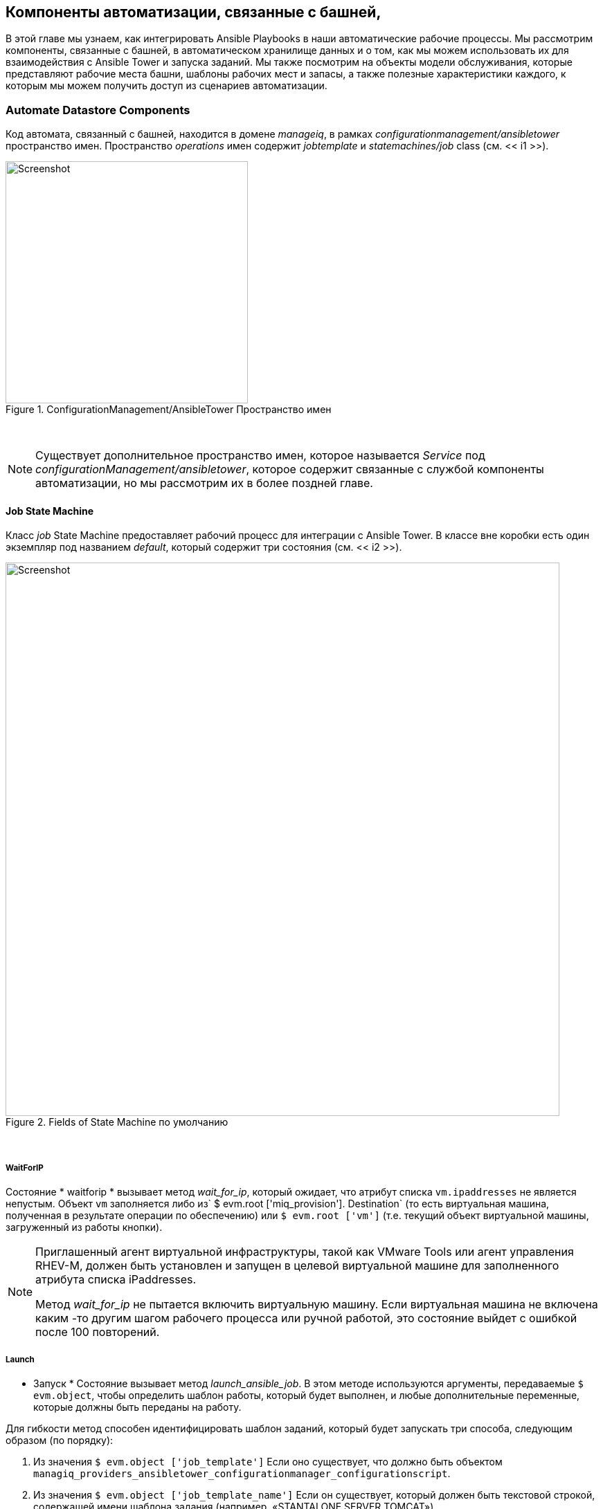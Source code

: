[[tower-related-automate-components]]
== Компоненты автоматизации, связанные с башней,

В этой главе мы узнаем, как интегрировать Ansible Playbooks в наши автоматические рабочие процессы. Мы рассмотрим компоненты, связанные с башней, в автоматическом хранилище данных и о том, как мы можем использовать их для взаимодействия с Ansible Tower и запуска заданий. Мы также посмотрим на объекты модели обслуживания, которые представляют рабочие места башни, шаблоны рабочих мест и запасы, а также полезные характеристики каждого, к которым мы можем получить доступ из сценариев автоматизации.

=== Automate Datastore Components

Код автомата, связанный с башней, находится в домене _manageiq_, в рамках _configurationmanagement/ansibletower_ пространство имен. Пространство _operations_ имен содержит _jobtemplate_ и _statemachines/job_ class (см. << i1 >>).

[[i1]]
.ConfigurationManagement/AnsibleTower Пространство имен
image::images/ss1.png[Screenshot,350,align="center"]
{zwsp} +

[NOTE]
====
Существует дополнительное пространство имен, которое называется _Service_ под _configurationManagement/ansibletower_, которое содержит связанные с службой компоненты автоматизации, но мы рассмотрим их в более поздней главе.
====

==== Job State Machine

Класс _job_ State Machine предоставляет рабочий процесс для интеграции с Ansible Tower. В классе вне коробки есть один экземпляр под названием _default_, который содержит три состояния (см. << i2 >>).

[[i2]]
.Fields of State Machine по умолчанию
image::images/ss3.png[Screenshot,800,align="center"]
{zwsp} +

===== WaitForIP

Состояние * waitforip * вызывает метод __wait_for_ip__, который ожидает, что атрибут списка `vm.ipaddresses` не является непустым. Объект `vm` заполняется либо из` $ evm.root ['miq_provision']. Destination` (то есть виртуальная машина, полученная в результате операции по обеспечению) или `$ evm.root ['vm']` (т.е. текущий объект виртуальной машины, загруженный из работы кнопки).

[NOTE]
====
Приглашенный агент виртуальной инфраструктуры, такой как VMware Tools или агент управления RHEV-M, должен быть установлен и запущен в целевой виртуальной машине для заполненного атрибута списка iPaddresses.

Метод __wait_for_ip__ не пытается включить виртуальную машину. Если виртуальная машина не включена каким -то другим шагом рабочего процесса или ручной работой, это состояние выйдет с ошибкой после 100 повторений.
====

===== Launch

* Запуск * Состояние вызывает метод __launch_ansible_job__. В этом методе используются аргументы, передаваемые `$ evm.object`, чтобы определить шаблон работы, который будет выполнен, и любые дополнительные переменные, которые должны быть переданы на работу.

Для гибкости метод способен идентифицировать шаблон заданий, который будет запускать три способа, следующим образом (по порядку):

1. Из значения `$ evm.object ['job_template']` Если оно существует, что должно быть объектом `managiq_providers_ansibletower_configurationmanager_configurationscript`.
2. Из значения `$ evm.object ['job_template_name']` Если он существует, который должен быть текстовой строкой, содержащей имени шаблона задания (например, «STANTALONE SERVER TOMCAT»)
3. Из значения `$ evm.object ['job_template_id']` Если оно существует, которая должна быть текстовой строкой, содержащей идентификатор шаблона задания (например, "342")

Метод __launch_ansible_job__ также использует различные способы поиска аргументов, чтобы передать шаблон задания в качестве дополнительных переменных.

1. Если машина состояния _job/default_ была вызвана как часть операции по обеспечению (и, следовательно, `$ evm.root ['miq_provision']` существует), метод __launch_ansible_job__ ищет метод предоставления задач. Если таковые были найдены, то часть извлечена `<Extra_VAR>` из имени ключа, и это и значение передаются в шаблон работы в виде дополнительных переменных.

2. Метод __launch_ansible_job__ также ищет `$ evm.object` и все его родительские экземпляры до` $ evm.root` для ключей атрибутов со стилем `dialog_param_ <uster_var> = value` или` dialog <n> = <extra_var> = value`. Например, при передаче дополнительной переменной, называемой «package_name», со значением «Vim-усиление», мы могли бы использовать любой из следующих стилей:

[source,ruby]
----
$ evm.object ['dialog_param_package_name'] = 'vim-усиленный'
----

или

[source,ruby]
----
$ evm.object ['param1'] = 'package_name = vim-urdhanced'
----

Первый стиль позволяет нам легко предпринять дополнительные переменные из диалога услуг. В этом примере нам нужно только дать нашему элементу диалога сервиса имя «param_package_name», и значение готово передать в статусную машину.

После того, как __launch_ansible_job__ успешно запустил шаблон заданий в поставщике Ansible Tower, он сохраняет идентификатор задания в качестве переменной состояния `: ansible_job_id` для справки в других местах в штате.

===== WaitForCompletion

* WaitforComplotion * Государство вызывает метод __wait_for_completion__. Это считывает сохраненный идентификатор задания из переменной состояния `: ansible_job_id` и опрошены поставщика Ansible Tower для статуса завершения задания.

Метод выходит с `$ evm.root ['ae_result']` step to 'error', 'retry' или 'ok, как это необходимо, и печатает сообщение на _automation.log_ в случае ошибки.

==== Calling the State Machine from an Automate Method

Мы можем легко запустить шаблон заданий Ansible Tower на любой виртуальной машине из метода автоматизации.

В этом примере мы запустим шаблон работы под названием «Установить отдельный пакет» на виртуальной машине под названием «Testserver». Мы передаем шаблон задания дополнительную переменную «package_name» с экраном значения «. Чтобы предотвратить продолжительность работы Ansible Playbook от выхода из нашего в настоящее время запущенного метода, мы запустим машину AnsibleTower State в качестве нового запроса на автоматизацию, а не использовать `$ evm.Instantiate '. Поскольку новый метод не будет работать как часть операции подготовки и не вызывается из кнопки на виртуальной машине в Webui, мы должны убедиться, что объект виртуальной машины загружен в `$ evm.root ['vm'] во время выполнения. Мы делаем это, передавая аргумент «VM: VM», содержащий идентификатор объекта VM, который мы хотим загрузить, как показано в следующем коде:

[source,ruby]
----
ANSIBLE_NAMESPACE = 'ConfigurationManagement/ANSIBLETOWER/OPERATIONS/STATEMACHINES'.Freeze
ANSIBLE_STATE_MACHINE_CLASS = 'job'.freeze
Ansible_state_machine_instance = 'default'.freeze
Vm_class = 'vmortemplate'.freeze
attrs = {}
attrs ['job_template_name'] = 'Установить отдельный пакет'
attrs ['dialog_param_package_name'] = 'экран'
#
# Передача атрибута vm :: vm = id гарантирует, что выполненный метод будет
# иметь $ evm.root ['vm'], предварительно загруженная с виртуальной машиной с этим идентификатором
#
vm = $ evm.vmdb (vm_class) .find_by_name ('testserver')
attrs ['vm :: vm'] = vm.id
#
# Убедитесь, что виртуальная машина запускается
#
vm.start, если vm.power_state! = 'on'
#
# Позвоните в шаблон работы в качестве нового запроса на автоматизацию на случай, если он работает за
# дольше 10 минут
#
Options = {}
Options [: namespace] = ansible_namespace
Options [: class_name] = ansible_state_machine_class
Options [: exance_name] = ansible_state_machine_instance
Options [: user_id] = $ evm.root ['user']. ID
параметры [: attrs] = attrs
auto_approve = true
$ evm.execute ('create_automation_request', параметры, $ evm.root ['user']. userId, auto_approve)
----

Вместо того, чтобы передавать атрибут «job_template_name», мы могли бы, если мы хотели бы пройти job_template_id '. Например, мы, возможно, были переданы идентификатор шаблона из диалога услуг, или у нас могут быть несколько поставщиков башни Ansible с дублирующими именами шаблонов рабочих мест и желаем определить правильный шаблон. Следующий код показывает, как мы будем искать и указать идентификатор шаблона задания для шаблона работы на конкретного поставщика (в данном случае у поставщика есть идентификатор 4):

[source,ruby]
----
Script_class = 'Manageiq_providers_ansibletower_configurationManager_ConfigurationScript'.freeze
job_template = $ evm.vmdb (script_class). Где (
                ["manager_id = ? AND name = ?", 4, 'Install Single Package']
).первый
attrs ['job_template_id'] = job_template.id
----

==== Calling the State Machine from an Instance

Мы можем позвонить в машину состояния _job/default_ непосредственно из отношений в экземпляре и даже передать дополнительные аргументы с атрибутами схемы. Это дает нам гибкость, чтобы иметь возможность объединять методы Ruby и Ansible Playbooks в одном экземпляре, если мы желаем (см. << i3 >>).

[[i3]]
. Комбинирование Ruby Methods и Ansible Playbooks в одном экземпляре
image::images/ss6.png[Screenshot,800,align="center"]
{zwsp} +

[[job_template_class]]
==== JobTemplate Class

Класс JobTemplate был создан для упрощения процесса вызова Ansible Job -шаблонов без необходимости для каких -либо сценариев Ruby. Мы можем назвать этот класс, используя URI отношения, который заканчивается именем шаблона задания. Пример, показывающий поле отношений, вызывающее шаблон задания «jboss_standalone_server», показан в << i4 >>.

[[i4]]
. Нажатие jboss_standalone_server ansible шаблон работы
image::images/ss4.png[Screenshot,800,align="center"]
{zwsp} +

Если в классе JobTemplate нет экземпляра с тем же именем, что и шаблон задания (в этом примере "jboss_standalone_server"), будет вызовен экземпляр _.missing_ (см. << i5 >>).

[[i5]]
.Fields of the .missing Extance
image::images/ss2.png[Screenshot,550,align="center"]
{zwsp} +

В экземпляре _.missing_ используется переведенная `$ {#_ Missing_instance}` переменная замены (которая в этом примере будет содержать строку "jboss_standalone_server") в качестве значения для атрибута * job_template_name *. Затем экземпляр запускает машину состояния __job/default__ из поля * запуска *.

[NOTE]
====
Чтобы воспользоваться поведением _.missing_ экземпляра таким образом, наше имя шаблона работы не должно содержать пробелов. Дополнительные переменные по умолчанию будут использоваться при выполнении задания (мы не можем передать параметры в шаблон задания).
====

===== User-defined JobTemplate Instances

Если у нас есть шаблоны рабочих мест, которые мы регулярно называем с помощью дополнительных переменных переопределения, или которые содержат пробелы в имени шаблона, мы можем определить наши собственные экземпляры под _/configurationalmange/ansiblethower/operations/jobtemplate_ в пользовательском домене (см. << i5 >>).

[[i5]]
.User-defined JobTemplate instances
image::images/ss5.png[Screenshot,700,align="center"]
{zwsp} +

Эти пользовательские экземпляры могут затем быть вызваны обычным способом.

==== /System/Request/ansible_tower_job

Существует точка входа в соответствии с _/System/request_ Calling __ansible_tower_job__, которую мы можем позвонить из любого компонента WebUI, который ожидает точки входа в _/system/request_ (например, кнопка). Эта точка записи содержит единое отношение к __/configurationalmange/ansibletower/operations/statemachines/job/default__, поэтому мы должны передавать дополнительные аргументы, такие как "job_template_name" в виде атрибута/значения.

=== Service Models

Есть несколько моделей обслуживания, которые представляют нам интерес, когда мы используем возможности Ansible Tower из наших сценариев автоматизации.

==== ManageIQ_Providers_AnsibleTower_ConfigurationManager_Job

Объект ManageIQ_Providers_ansibletower_configurationManager_job представляет собой задание Ansible Tower. Распечатка Object_Walker типичного объекта выглядит следующим образом:

```
--- attributes follow ---
job.ancestry = nil
job.cloud_tenant_id = nil
job.created_at = 2016-11-23 17:38:00 UTC
job.description = nil
job.ems_id = 4
job.ems_ref = 145
job.id = 49
job.name = jboss_standalone_server
job.orchestration_template_id = 5
job.resource_group = nil
job.retired = nil
job.retirement_last_warn = nil
job.retirement_requester = nil
job.retirement_state = nil
job.retirement_warn = nil
job.retires_on = nil
job.status = ожидание
job.status_reason = nil
Job.Type = Manageiq :: Providers :: AnsibleTower :: ConfigurationManager :: Job
job.updated_at = 2016-11-23 17:38:00 UTC
--- end of attributes ---
--- virtual columns follow ---
job.region_description = область 0
job.region_number = 0
job.total_cloud_networks = 0
job.total_security_groups = 0
job.total_vms = 0
--- end of virtual columns ---
--- associations follow ---
job.ext_management_system
job.job_template
job.outputs
job.parameters
job.resources
--- end of associations ---
--- methods follow ---
job.add_to_service
job.error_reting?
job.finish_retirement
job.inspect
job.inspect_all
job.model_suffix
job.normalized_live_status
job.raw_delete_stack
job.raw_exists?
job.raw_stdout
job.raw_update_stack
job.refresh_ems
job.reeload
job.remove_from_vmdb
job.retire_now
job.retied?
job.retirement_state =
job.retirement_warn =
job.retires_on =
job.reting?
job.start_retirement
job.tag_assign
job.tag_unassign
job.tagged_with?
job.tags
--- end of methods ---
--- object does not support custom attributes ---
```

Из этого списка мы замечаем несколько полезных свойств. Есть несколько интересных атрибутов, в том числе:

* `job.ems_ref` соответствует идентификатору задания в башне Ansible.
* `job.orchestration_template_id` - это идентификатор CloudForms/Manageiq шаблона задания Ansible Tower
* `job.status`, это статус работы, но это не обязательно текущее (см.` normalized_live_status` ниже)


Ассоциация `job.parameters 'представляет собой список объектов модели обслуживания OrchestrationStackParameter, представляющих параметры (то есть дополнительные переменные), которые использовались при выполнении задания. Типичные атрибуты объекта параметра следующие:

```
parameter.ems_ref = 145_http_port
параметр.id = 260
parameter.name = http_port
параметр.stack_id = 49
Параметр.value = 80
```

Есть несколько полезных методов Manageiq_providers_ansibletower_configurationManager_job, которые мы можем позвонить, включая:

* `job.normalized_live_status` вернет текущий статус работы в качестве массива [статус, разум] из башни Ansible.  Это метод, который __/ConfigurationManagement/Ansiblethower/Operations/StateMachines/job/wait_for_completion__ вызовы для определения статуса задания, и типичные значения могут быть ["create_complete", "ok"] или [«не удалось», «запуск задания не удастся»].
* `job.raw_stdout` вернет необработанные результаты с задания, например:

```
"Identity added: /tmp/ansible_tower_Qa8enO/credential (/tmp/ansible_tower_Qa8enO/credential)\r\nVault password: \r\n\r\nPLAY [Install Package] *********************************************************\r\n\r\nTASK [setup] ***********************************************************
```

Из методов, связанных с тегом, мы видим, что объект Manageiq_providers_ansibletower_configurationmanager_job является меткой.

==== MIQ_Providers_AnsibleTower_ConfigurationManager_ConfigurationScript

Объект ManageIQ_PROVIDERS_ANSIBLETOWER_CONFIGUURATIONGRATIONCICTSICT представляет шаблон задания ANSIBLE. Распечатка Object_Walker типичного объекта выглядит следующим образом:

```
--- attributes follow ---
configuration_script.created_at = 2016-11-18 16:20:17 UTC
configuration_script.description = установить автономный сервер JBoss
configuration_script.id = 5
configuration_script.inventory_root_group_id = 8
configuration_script.manager_id = 4
configuration_script.manager_ref = 48
configuration_script.name = jboss_standalone_server
configuration_script.survey_spec = {}
configuration_script.type = Manageiq :: Providers :: AnsibleTower :: ConfigurationManager ... Script
configuration_script.updated_at = 2016-11-23 17:37:25 UTC
configuration_script.variables = {"http_port" => 80, "https_port" => 443}
--- end of attributes ---
--- virtual columns follow ---
configuration_script.region_description = область 0
configuration_script.region_number = 0
--- end of virtual columns ---
--- associations follow ---
configuration_script.inventory_root_group
configuration_script.manager
--- end of associations ---
--- methods follow ---
configuration_script.inspect
configuration_script.inspect_all
configuration_script.model_suffix
configuration_script.reload
configuration_script.run
configuration_script.tag_assign
configuration_script.tag_unassign
configuration_script.tagged_with?
configuration_script.tags
--- end of methods ---
--- object does not support custom attributes ---
```

Из этого объекта мы можем увидеть ряд полезных свойств, включая следующие атрибуты:

* `configuration_script.properties`, который представляет собой хэш, содержащий дополнительные переменные по умолчанию, которые были определены для шаблона задания в башне Ansible (мы можем отобразить их как элементы по умолчанию в диалоговом окне службы).
* `configuration_script.manager_ref` - это идентификатор башни Ansible для шаблона задания.

Ассоциация `configuration_script.inventory_root_group` содержит объект Manageiq_providers_configurationManager_inventoryRootGroup, который представляет инвентаризацию башни, с которым определяется шаблон задания для выполнения (см. Ниже).

Мы видим, что объект Manageiq_providers_ansibletower_configurationManager_ConfigurationScript также также помечен.

==== ManageIQ_Providers_ConfigurationManager_InventoryRootGroup

Объект ManageIQ_Providers_configurationManager_InventoryRootGroup представляет собой инвентаризацию Ansible Tower. Распечатка Object_Walker типичного объекта выглядит следующим образом:

```
--- attributes follow ---
inventory_root_group.created_on = 2016-10-19 15:38:35 UTC
inventory_root_group.ems_id = 4
inventory_root_group.ems_ref = 4
inventory_root_group.ems_ref_obj = nil
inventory_root_group.hidden = nil
inventory_root_group.id = 8
inventory_root_group.name = cloudforms VMS
inventory_root_group.type = Manageiq :: Providers :: ConfigurationManager :: InventoryRootGroup
inventory_root_group.uid_ems = nil
inventory_root_group.updated_on = 2016-10-19 15:38:35 UTC
--- end of attributes ---
--- virtual columns follow ---
inventory_root_group.aggregate_cpu_speed = 0
inventory_root_group.aggregate_cpu_total_cores = 0
inventory_root_group.aggregate_disk_capacity = 0
inventory_root_group.aggregate_logical_cpus = 0
inventory_root_group.aggregate_memory = 0
inventory_root_group.aggregate_physical_cpus = 0
inventory_root_group.aggregate_vm_cpus = 0
inventory_root_group.aggregate_vm_memory = 0
inventory_root_group.region_description = область 0
inventory_root_group.region_number = 0
inventory_root_group.total_configured_systems = 15
--- end of virtual columns ---
--- associations follow ---
inventory_root_group.configuration_scripts
inventory_root_group.hosts
inventory_root_group.manager
inventory_root_group.vms
--- end of associations ---
--- methods follow ---
inventory_root_group.folder_path
inventory_root_group.inspect
inventory_root_group.inspect_all
inventory_root_group.model_suffix
inventory_root_group.register_host
inventory_root_group.reload
inventory_root_group.tag_assign
inventory_root_group.tag_unassign
inventory_root_group.tagged_with?
inventory_root_group.tags
--- end of methods ---
--- object does not support custom attributes ---
```

Наиболее полезными свойствами из этого объекта являются `inventory_root_group.name` и` inventory_root_group.ems_ref`, который является идентификатором башни для инвентаря.

Как и в случае с двумя другими объектами, объект Manageiq_providers_configurationManager_InventoryRootGroup также является метки.

=== Summary

В этой главе изучались функции автоматизации, представленной в CloudForms 4.1/Manageiq _Darga_, которые позволяют нам интегрироваться с Ansible Tower. Они позволяют нам легко вызывать задания по башне, либо из метода работающего автомата Ruby, либо из простого отношения экземпляра. Нам не обязательно нужно писать какой -либо код Ruby, чтобы запустить задание Ansible Tower, мы можем просто создать класс и экземпляр в автоматическом хранилище данных и вызвать это из кнопки, или - как мы увидим в более поздней главе - в качестве сервиса.

==== Further Reading

http://talk.manageiq.org/t/launching-ansible-tower-job-templates-from-manageiq/1394= Шаблоны задания башни из Manageiq]
